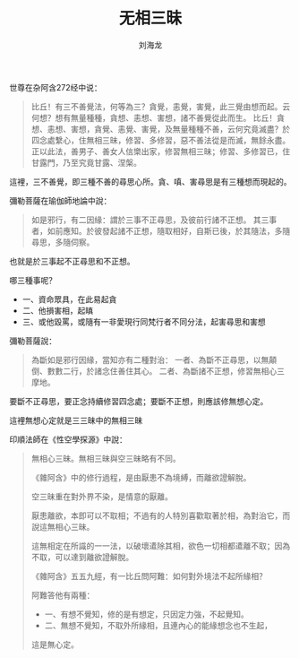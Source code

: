 #+TITLE: 无相三昧
#+AUTHOR: 刘海龙
#+TAGS: 四念处 无想心三昧
#+HTML_HEAD: <link rel="stylesheet" type="text/css" href="style.css" />
#+OPTIONS: toc:t ^:{} author:t num:2 H:6
#+LANGUAGE: zh-CN
#+HTML_LINK_HOME: index.org
#+HTML_LINK_UP: index.org

#+BEGIN_COMMENT
#+END_COMMENT

世尊在杂阿含272经中说：
#+BEGIN_QUOTE
比丘！有三不善覺法，何等為三？貪覺，恚覺，害覺，此三覺由想而起。云何想？想有無量種種，貪想、恚想、害想，諸不善覺從此而生。
比丘！貪想、恚想、害想，貪覺、恚覺、害覺，及無量種種不善，云何究竟滅盡？於四念處繫心，住無相三昧，修習、多修習，惡不善法從是而滅，無餘永盡。正以此法，善男子、善女人信樂出家，修習無相三昧；修習、多修習已，住甘露門，乃至究竟甘露、涅槃。
#+END_QUOTE

這裡，三不善覺，即三種不善的尋思心所。貪、嗔、害尋思是有三種想而現起的。

彌勒菩薩在瑜伽師地論中說：

#+BEGIN_QUOTE
如是邪行，有二因緣：謂於三事不正尋思，及彼前行諸不正想。
其三事者，如前應知。於彼發起諸不正想，隨取相好，自斯已後，於其隨法，多隨尋思，多隨伺察。
#+END_QUOTE

也就是於三事起不正尋思和不正想。

哪三種事呢？
+ 一、資命眾具，在此易起貪
+ 二、他損害相，起瞋
+ 三、或他毀罵，或隨有一非愛現行同梵行者不同分法，起害尋思和害想

彌勒菩薩說：
#+BEGIN_QUOTE
為斷如是邪行因緣，當知亦有二種對治：
一者、為斷不正尋思，以無顛倒、數數二行，於諸念住善住其心。
二者、為斷諸不正想，修習無相心三摩地。
#+END_QUOTE

要斷不正尋思，要正念持續修習四念處；要斷不正想，則應該修無想心定。

這裡無想心定就是三三昧中的無相三昧

印順法師在《性空學探源》中說：
#+BEGIN_QUOTE
無相心三昧。無相三昧與空三昧略有不同。

《雜阿含》中的修行過程，是由厭患不為境縛，而離欲證解脫。

空三昧重在對外界不染，是情意的厭離。

厭患離欲，本即可以不取相；不過有的人特別喜歡取著於相，為對治它，而說這無相心三昧。

這無相定在所識的一一法，以破壞遣除其相，欲色一切相都遣離不取；因為不取，可以達到離欲證解脫。

《雜阿含》五五九經，有一比丘問阿難：如何對外境法不起所緣相？

阿難答他有兩種：
+ 一、有想不覺知，修的是有想定，只因定力強，不起覺知。
+ 二、無想不覺知，不取外所緣相，且連內心的能緣想念也不生起，

這是無心定。
#+END_QUOTE
